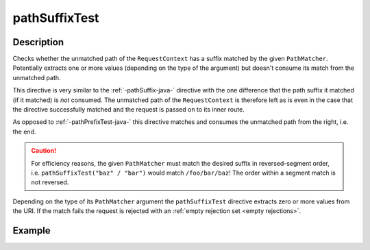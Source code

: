 .. _-pathSuffixTest-java-:

pathSuffixTest
==============

Description
-----------
Checks whether the unmatched path of the ``RequestContext`` has a suffix matched by the given ``PathMatcher``.
Potentially extracts one or more values (depending on the type of the argument) but doesn't consume its match from
the unmatched path.

This directive is very similar to the :ref:`-pathSuffix-java-` directive with the one difference that the path suffix
it matched (if it matched) is *not* consumed. The unmatched path of the ``RequestContext`` is therefore left as
is even in the case that the directive successfully matched and the request is passed on to its inner route.

As opposed to :ref:`-pathPrefixTest-java-` this directive matches and consumes the unmatched path from the right, i.e. the end.

.. caution:: For efficiency reasons, the given ``PathMatcher`` must match the desired suffix in reversed-segment
   order, i.e. ``pathSuffixTest("baz" / "bar")`` would match ``/foo/bar/baz``! The order within a segment match is
   not reversed.

Depending on the type of its ``PathMatcher`` argument the ``pathSuffixTest`` directive extracts zero or more values from
the URI. If the match fails the request is rejected with an :ref:`empty rejection set <empty rejections>`.


Example
-------
.. includecode:: ../../../../code/docs/http/javadsl/server/directives/PathDirectivesExamplesTest.java#path-suffix-test
